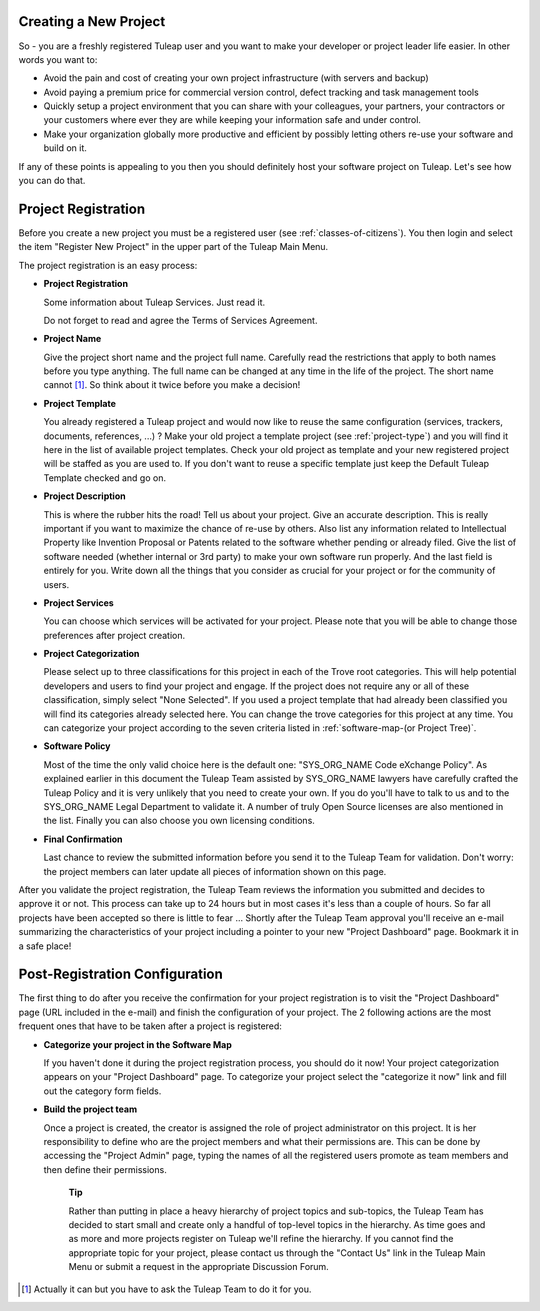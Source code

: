 
.. |SYSPRODUCTNAME| replace:: Tuleap

Creating a New Project
======================

So - you are a freshly registered |SYSPRODUCTNAME| user and you want
to make your developer or project leader life easier. In other words you
want to:

-  Avoid the pain and cost of creating your own project infrastructure
   (with servers and backup)

-  Avoid paying a premium price for commercial version control, defect
   tracking and task management tools

-  Quickly setup a project environment that you can share with your
   colleagues, your partners, your contractors or your customers where
   ever they are while keeping your information safe and under control.

-  Make your organization globally more productive and efficient by
   possibly letting others re-use your software and build on it.

If any of these points is appealing to you then you should definitely
host your software project on |SYSPRODUCTNAME|. Let's see how you can
do that.

.. _project-registration:

Project Registration
====================

Before you create a new project you must be a registered user (see :ref:`classes-of-citizens`).
You then login and select the item "Register New Project" in the upper
part of the |SYSPRODUCTNAME| Main Menu.

The project registration is an easy process:

-  **Project Registration**

   Some information about |SYSPRODUCTNAME| Services. Just read it.

   Do not forget to read and agree the Terms of Services Agreement.

-  **Project Name**

   Give the project short name and the project full name. Carefully read
   the restrictions that apply to both names before you type anything.
   The full name can be changed at any time in the life of the project.
   The short name cannot [#f1]_. So think about it twice before you make a
   decision!

-  **Project Template**

   You already registered a |SYSPRODUCTNAME| project and would now
   like to reuse the same configuration (services, trackers, documents,
   references, ...) ? Make your old project a template project (see :ref:`project-type`)
   and you will find it here in the list of available project templates.
   Check your old project as template and your new registered project
   will be staffed as you are used to. If you don't want to reuse a
   specific template just keep the Default |SYSPRODUCTNAME| Template
   checked and go on.

-  **Project Description**

   This is where the rubber hits the road! Tell us about your project.
   Give an accurate description. This is really important if you want to
   maximize the chance of re-use by others. Also list any information
   related to Intellectual Property like Invention Proposal or Patents
   related to the software whether pending or already filed. Give the
   list of software needed (whether internal or 3rd party) to make your
   own software run properly. And the last field is entirely for you.
   Write down all the things that you consider as crucial for your
   project or for the community of users.

-  **Project Services**

   You can choose which services will be activated for your project.
   Please note that you will be able to change those preferences after
   project creation.

-  **Project Categorization**

   Please select up to three classifications for this project in each of
   the Trove root categories. This will help potential developers and
   users to find your project and engage. If the project does not
   require any or all of these classification, simply select "None
   Selected". If you used a project template that had already been
   classified you will find its categories already selected here. You
   can change the trove categories for this project at any time. You can
   categorize your project according to the seven criteria listed in :ref:`software-map-(or Project Tree)`.

-  **Software Policy**

   Most of the time the only valid choice here is the default one:
   "SYS\_ORG\_NAME Code eXchange Policy". As explained earlier in this
   document the |SYSPRODUCTNAME| Team assisted by SYS\_ORG\_NAME
   lawyers have carefully crafted the |SYSPRODUCTNAME| Policy and it
   is very unlikely that you need to create your own. If you do you'll
   have to talk to us and to the SYS\_ORG\_NAME Legal Department to
   validate it. A number of truly Open Source licenses are also
   mentioned in the list. Finally you can also choose you own licensing
   conditions.

-  **Final Confirmation**

   Last chance to review the submitted information before you send it to
   the |SYSPRODUCTNAME| Team for validation. Don't worry: the project
   members can later update all pieces of information shown on this
   page.

After you validate the project registration, the |SYSPRODUCTNAME| Team
reviews the information you submitted and decides to approve it or not.
This process can take up to 24 hours but in most cases it's less than a
couple of hours. So far all projects have been accepted so there is
little to fear ... Shortly after the |SYSPRODUCTNAME| Team approval
you'll receive an e-mail summarizing the characteristics of your project
including a pointer to your new "Project Dashboard" page. Bookmark it in
a safe place!

Post-Registration Configuration
===============================

The first thing to do after you receive the confirmation for your
project registration is to visit the "Project Dashboard" page (URL
included in the e-mail) and finish the configuration of your project.
The 2 following actions are the most frequent ones that have to be taken
after a project is registered:

-  **Categorize your project in the Software Map**

   If you haven't done it during the project registration process, you
   should do it now! Your project categorization appears on your
   "Project Dashboard" page. To categorize your project select the
   "categorize it now" link and fill out the category form fields.

-  **Build the project team**

   Once a project is created, the creator is assigned the role of
   project administrator on this project. It is her responsibility to
   define who are the project members and what their permissions are.
   This can be done by accessing the "Project Admin" page, typing the
   names of all the registered users promote as team members and then
   define their permissions.

    **Tip**

    Rather than putting in place a heavy hierarchy of project topics and
    sub-topics, the |SYSPRODUCTNAME| Team has decided to start small
    and create only a handful of top-level topics in the hierarchy. As
    time goes and as more and more projects register on
    |SYSPRODUCTNAME| we'll refine the hierarchy. If you cannot find
    the appropriate topic for your project, please contact us through
    the "Contact Us" link in the |SYSPRODUCTNAME| Main Menu or submit
    a request in the appropriate Discussion Forum.

.. [#f1]
   Actually it can but you have to ask the |SYSPRODUCTNAME| Team to do
   it for you.
